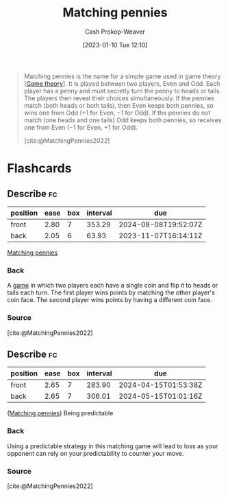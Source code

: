 :PROPERTIES:
:ID:       24c39c95-3f91-4e42-81e6-7eb87eb24546
:LAST_MODIFIED: [2023-09-05 Tue 20:16]
:ROAM_REFS: [cite:@MatchingPennies2022]
:END:
#+title: Matching pennies
#+hugo_custom_front_matter: :slug "24c39c95-3f91-4e42-81e6-7eb87eb24546"
#+author: Cash Prokop-Weaver
#+date: [2023-01-10 Tue 12:10]
#+filetags: :concept:
#+begin_quote
Matching pennies is the name for a simple game used in game theory [[[id:e157ee7b-f36c-4ff8-bcb3-643163925c20][Game theory]]]. It is played between two players, Even and Odd. Each player has a penny and must secretly turn the penny to heads or tails. The players then reveal their choices simultaneously. If the pennies match (both heads or both tails), then Even keeps both pennies, so wins one from Odd (+1 for Even, −1 for Odd). If the pennies do not match (one heads and one tails) Odd keeps both pennies, so receives one from Even (−1 for Even, +1 for Odd).

[cite:@MatchingPennies2022]
#+end_quote

* Flashcards
** Describe :fc:
:PROPERTIES:
:CREATED: [2023-01-13 Fri 09:42]
:FC_CREATED: 2023-01-13T17:43:15Z
:FC_TYPE:  double
:ID:       66688020-5e2e-4b4c-8a38-ed24cb9298f9
:END:
:REVIEW_DATA:
| position | ease | box | interval | due                  |
|----------+------+-----+----------+----------------------|
| front    | 2.80 |   7 |   353.29 | 2024-08-08T19:52:07Z |
| back     | 2.05 |   6 |    63.93 | 2023-11-07T16:14:11Z |
:END:

[[id:24c39c95-3f91-4e42-81e6-7eb87eb24546][Matching pennies]]

*** Back
A [[id:e157ee7b-f36c-4ff8-bcb3-643163925c20][game]] in which two players each have a single coin and flip it to heads or tails each turn. The first player wins points by matching the other player's coin face. The second player wins points by having a different coin face.
*** Source
[cite:@MatchingPennies2022]
** Describe :fc:
:PROPERTIES:
:CREATED: [2023-01-13 Fri 09:44]
:FC_CREATED: 2023-01-13T17:45:26Z
:FC_TYPE:  double
:ID:       72117c87-0079-42d5-9bd8-9f92b103fd8f
:END:
:REVIEW_DATA:
| position | ease | box | interval | due                  |
|----------+------+-----+----------+----------------------|
| front    | 2.65 |   7 |   283.90 | 2024-04-15T01:53:38Z |
| back     | 2.65 |   7 |   306.01 | 2024-05-15T01:01:16Z |
:END:

([[id:24c39c95-3f91-4e42-81e6-7eb87eb24546][Matching pennies]]) Being predictable

*** Back
Using a predictable strategy in this matching game will lead to loss as your opponent can rely on your predictability to counter your move.
*** Source
[cite:@MatchingPennies2022]
#+print_bibliography: